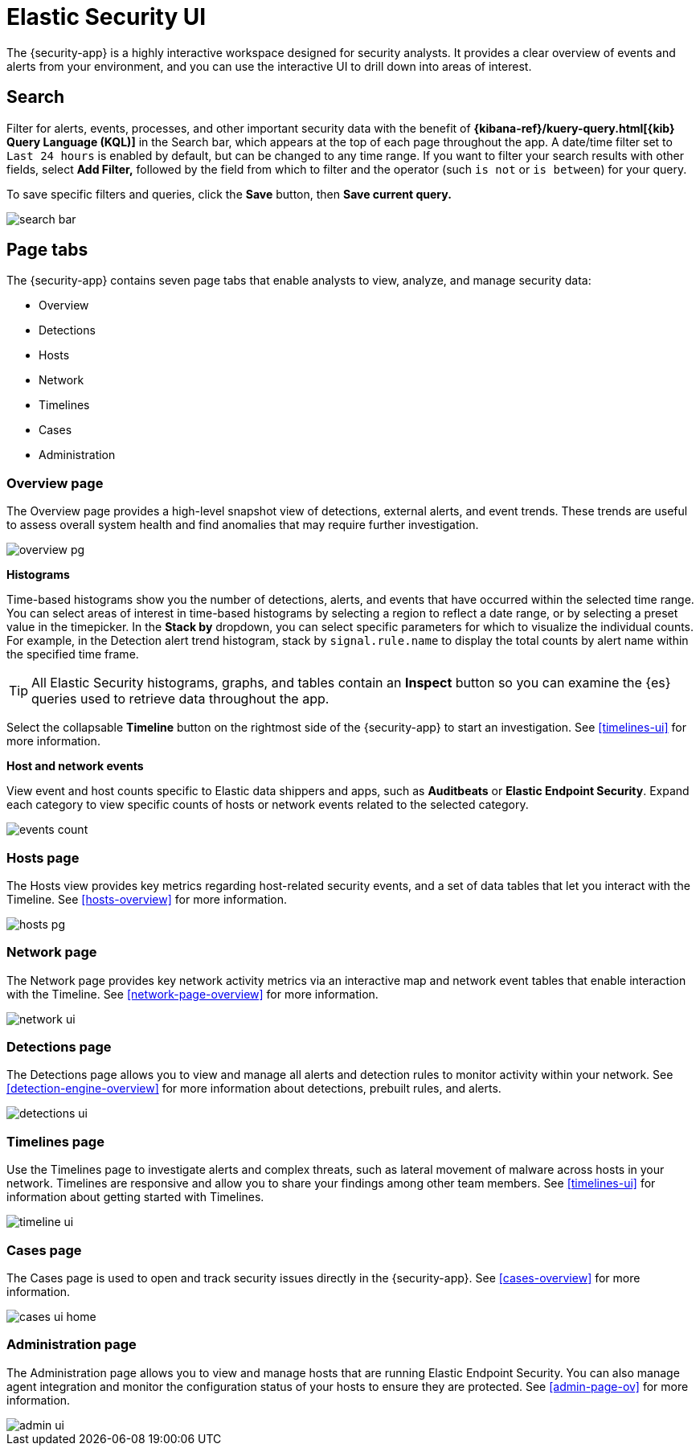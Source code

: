 [[es-ui-overview]]
[role="xpack"]
= Elastic Security UI

The {security-app} is a highly interactive workspace designed for security analysts. It provides a clear overview of events and alerts from your environment, and you can use the interactive UI to drill down into areas of interest.

[discrete]
[[search-overview]]
== Search

Filter for alerts, events, processes, and other important security data with the benefit of *{kibana-ref}/kuery-query.html[{kib} Query Language (KQL)]* in the  Search bar, which appears at the top of each page throughout the app. A date/time filter set to `Last 24 hours` is enabled by default, but can be changed to any time range. If you want to filter your search results with other fields, select **Add Filter,** followed by the field from which to filter and the operator (such `is not` or `is between`) for your query.

To save specific filters and queries, click the *Save* button, then **Save current query.**

[role="screenshot"]
image::images/search-bar.png[]

[discrete]
[[page-tabs]]
== Page tabs

The {security-app} contains seven page tabs that enable analysts to view, analyze, and manage security data:

* Overview
* Detections
* Hosts
* Network
* Timelines
* Cases
* Administration

[float]
[[overview-ui]]
=== Overview page

The Overview page provides a high-level snapshot view of detections, external alerts, and event trends. These trends are useful to assess overall system health and find anomalies that may require further investigation.

image::images/overview-pg.png[]

*Histograms*

Time-based histograms show you the number of detections, alerts, and events that have occurred within the selected time range. You can select areas of interest in time-based histograms by selecting a region to reflect a date range, or by selecting a preset value in the timepicker. In the **Stack by** dropdown, you can select specific parameters for which to visualize the individual counts. For example, in the Detection alert trend histogram, stack by `signal.rule.name` to display the total counts by alert name within the specified time frame.

TIP: All Elastic Security histograms, graphs, and tables contain an **Inspect** button so you can examine the {es} queries used to retrieve data throughout
the app.

Select the collapsable *Timeline* button on the rightmost side of the {security-app} to start an investigation. See <<timelines-ui,>> for more information.

*Host and network events*

View event and host counts specific to Elastic data shippers and apps, such as **Auditbeats** or **Elastic Endpoint Security**. Expand each category to view specific counts of hosts or network events related to the selected category.

[role="screenshot"]
image::images/events-count.png[]


[float]
[[hosts-ui]]
=== Hosts page

The Hosts view provides key metrics regarding host-related security events, and a set of data tables that let you interact with the Timeline. See <<hosts-overview>> for more information.

[role="screenshot"]
image::images/hosts-pg.png[]


[float]
[[network-page]]
=== Network page

The Network page provides key network activity metrics via an interactive map and network event tables
that enable interaction with the Timeline. See <<network-page-overview>> for more information.

[role="screenshot"]
image::images/network-ui.png[]


[float]
[[detection-engine-ui]]
=== Detections page

The Detections page allows you to view and manage all alerts and detection rules to monitor activity within your network. See <<detection-engine-overview>> for more information about detections, prebuilt rules, and alerts.

[role="screenshot"]
image::images/detections-ui.png[]

[float]
[[timelines-page]]
=== Timelines page

Use the Timelines page to investigate alerts and complex threats, such as lateral movement of malware across hosts
in your network. Timelines are responsive and allow you to share your findings among other team members. See <<timelines-ui>> for information about getting started with Timelines.

[role="screenshot"]
image::images/timeline-ui.png[]

[float]
[[cases-ui]]
=== Cases page

The Cases page is used to open and track security issues directly in the {security-app}. See <<cases-overview>> for more information.

[role="screenshot"]
image::images/cases-ui-home.png[]

[float]
[[admin-ui]]
=== Administration page

The Administration page allows you to view and manage hosts that are running Elastic Endpoint Security. You can also manage agent integration and monitor the configuration status of your hosts to ensure they are protected. See <<admin-page-ov>> for more information.

[role="screenshot"]
image::images/admin-ui.png[]
